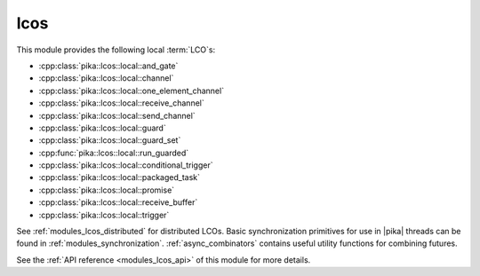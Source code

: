 ..
    Copyright (c) 2019 The STE||AR-Group

    SPDX-License-Identifier: BSL-1.0
    Distributed under the Boost Software License, Version 1.0. (See accompanying
    file LICENSE_1_0.txt or copy at http://www.boost.org/LICENSE_1_0.txt)

.. _modules_lcos:

==========
lcos
==========

This module provides the following local :term:`LCO`\ s:

* :cpp:class:`pika::lcos::local::and_gate`
* :cpp:class:`pika::lcos::local::channel`
* :cpp:class:`pika::lcos::local::one_element_channel`
* :cpp:class:`pika::lcos::local::receive_channel`
* :cpp:class:`pika::lcos::local::send_channel`
* :cpp:class:`pika::lcos::local::guard`
* :cpp:class:`pika::lcos::local::guard_set`
* :cpp:func:`pika::lcos::local::run_guarded`
* :cpp:class:`pika::lcos::local::conditional_trigger`
* :cpp:class:`pika::lcos::local::packaged_task`
* :cpp:class:`pika::lcos::local::promise`
* :cpp:class:`pika::lcos::local::receive_buffer`
* :cpp:class:`pika::lcos::local::trigger`

See :ref:`modules_lcos_distributed` for distributed LCOs. Basic synchronization
primitives for use in |pika| threads can be found in :ref:`modules_synchronization`.
:ref:`async_combinators` contains useful utility functions for combining
futures.

See the :ref:`API reference <modules_lcos_api>` of this module for more
details.


